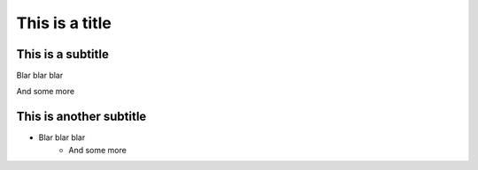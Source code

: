 ===============
This is a title
===============

------------------
This is a subtitle
------------------


Blar blar blar

And some more 

------------------------
This is another subtitle
------------------------

* Blar blar blar
    * And some more 
